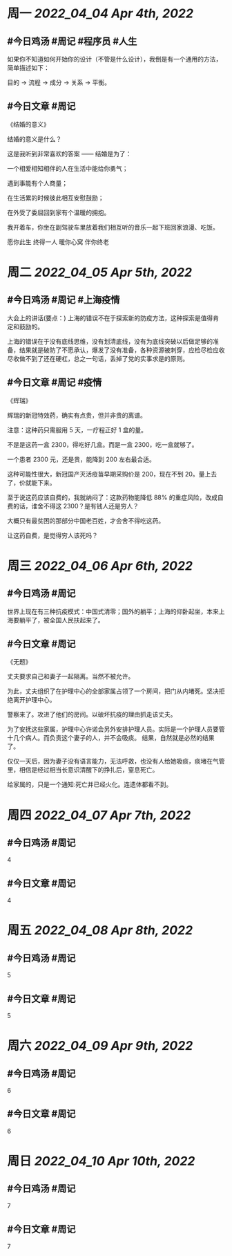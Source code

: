 #+类型: 2204
#+主页: [[归档202204]]

* 周一 [[2022_04_04]] [[Apr 4th, 2022]]
** #今日鸡汤 #周记 #程序员 #人生


如果你不知道如何开始你的设计（不管是什么设计），我倒是有一个通用的方法，简单描述如下： 

目的 -> 流程 -> 成分 -> 关系 -> 平衡。

** #今日文章 #周记

《结婚的意义》

结婚的意义是什么？

这是我听到非常喜欢的答案 —— 结婚是为了：

一个相爱相知相伴的人在生活中能给你勇气；

遇到事能有个人商量；

在生活累的时候彼此相互安慰鼓励；

在外受了委屈回到家有个温暖的拥抱。

我开着车，你坐在副驾驶车里放着我们相互听的音乐一起下班回家浪漫、吃饭。

愿你此生 终得一人	
暖你心窝 伴你终老


* 周二 [[2022_04_05]] [[Apr 5th, 2022]]
** #今日鸡汤 #周记 #上海疫情

大会上的讲话(要点：)
上海的错误不在于探索新的防疫方法，这种探索是值得肯定和鼓励的。

上海的错误在于没有底线思维，没有划清底线，没有为底线突破以后做足够的准备，结果就是破防了不愿承认，爆发了没有准备，各种资源被刺穿，应检尽检应收尽收做不到了还在硬杠，总之一句话，丢掉了党的实事求是的原则。


** #今日文章 #周记 #疫情

《辉瑞》

辉瑞的新冠特效药，确实有点贵，但并非贵的离谱。

注意：这种药只需服用 5 天，一疗程正好 1 盒的量。

不是是这药一盒 2300，得吃好几盒。而是一盒 2300，吃一盒就够了。

一个患者 2300 元，还是贵，能降到 200 左右最合适。

这种可能性很大，新冠国产灭活疫苗早期采购价是 200，现在不到 20。量上去了，价就能下来。

至于说这药应该自费的，我就纳闷了：这款药物能降低 88% 的重症风险，改成自费的话，谁舍不得这 2300？是有钱人还是穷人？

大概只有最贫困的那部分中国老百姓，才会舍不得吃这药。

让这药自费，是觉得穷人该死吗？


* 周三 [[2022_04_06]] [[Apr 6th, 2022]]
** #今日鸡汤 #周记

世界上现在有三种抗疫模式：中国式清零；国外的躺平；上海的仰卧起坐，本来上海要躺平了，被全国人民扶起来了。

** #今日文章 #周记

《无题》

丈夫要求自己和妻子一起隔离。当然不被允许。

为此，丈夫组织了在护理中心的全部家属占领了一个房间，把门从内堵死。坚决拒绝离开护理中心。

警察来了。攻进了他们的房间。以破坏抗疫的理由抓走该丈夫。

为了安抚这些家属，护理中心许诺会另外安排护理人员。实际是一个护理人员要管十几个病人。而负责这个妻子的人，并不会吸痰。
结果，自然就是必然的结果了。

仅仅一天后，因为妻子没有语言能力，无法呼救，也没有人给她吸痰，痰堵在气管里，相信是经过相当长意识清醒下的挣扎后，窒息死亡。

给家属的，只是一个通知:死亡并已经火化。连遗体都看不到。


* 周四 [[2022_04_07]] [[Apr 7th, 2022]]
** #今日鸡汤 #周记

4

** #今日文章 #周记

4


* 周五 [[2022_04_08]] [[Apr 8th, 2022]]
** #今日鸡汤 #周记

5

** #今日文章 #周记

5


* 周六 [[2022_04_09]] [[Apr 9th, 2022]]
** #今日鸡汤 #周记

6

** #今日文章 #周记

6


* 周日 [[2022_04_10]] [[Apr 10th, 2022]]
** #今日鸡汤 #周记

7

** #今日文章 #周记

7

